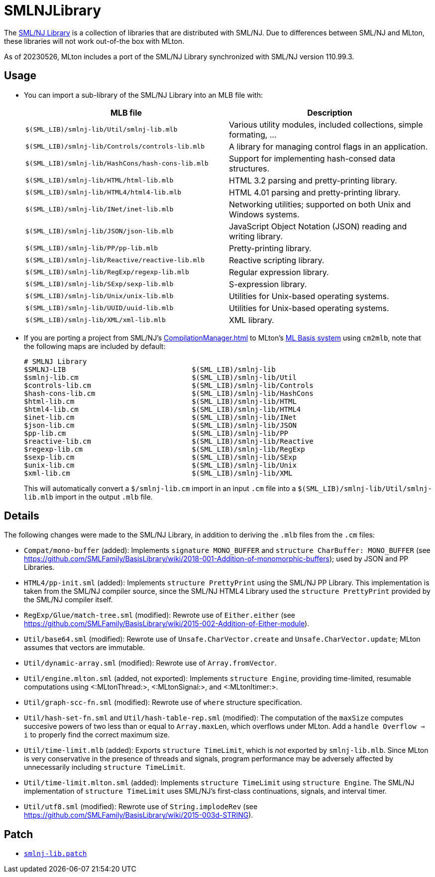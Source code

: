 = SMLNJLibrary

The http://www.smlnj.org/doc/smlnj-lib/index.html[SML/NJ Library] is a
collection of libraries that are distributed with SML/NJ.  Due to
differences between SML/NJ and MLton, these libraries will not work
out-of-the box with MLton.

As of 20230526, MLton includes a port of the SML/NJ Library
synchronized with SML/NJ version 110.99.3.

== Usage

* You can import a sub-library of the SML/NJ Library into an MLB file with:
+
[options="header"]
|===
|MLB file|Description
|`$(SML_LIB)/smlnj-lib/Util/smlnj-lib.mlb`|Various utility modules, included collections, simple formating, ...
|`$(SML_LIB)/smlnj-lib/Controls/controls-lib.mlb`|A library for managing control flags in an application.
|`$(SML_LIB)/smlnj-lib/HashCons/hash-cons-lib.mlb`|Support for implementing hash-consed data structures.
|`$(SML_LIB)/smlnj-lib/HTML/html-lib.mlb`|HTML 3.2 parsing and pretty-printing library.
|`$(SML_LIB)/smlnj-lib/HTML4/html4-lib.mlb`|HTML 4.01 parsing and pretty-printing library.
|`$(SML_LIB)/smlnj-lib/INet/inet-lib.mlb`|Networking utilities; supported on both Unix and Windows systems.
|`$(SML_LIB)/smlnj-lib/JSON/json-lib.mlb`|JavaScript Object Notation (JSON) reading and writing library.
|`$(SML_LIB)/smlnj-lib/PP/pp-lib.mlb`|Pretty-printing library.
|`$(SML_LIB)/smlnj-lib/Reactive/reactive-lib.mlb`|Reactive scripting library.
|`$(SML_LIB)/smlnj-lib/RegExp/regexp-lib.mlb`|Regular expression library.
|`$(SML_LIB)/smlnj-lib/SExp/sexp-lib.mlb`|S-expression library.
|`$(SML_LIB)/smlnj-lib/Unix/unix-lib.mlb`|Utilities for Unix-based operating systems.
|`$(SML_LIB)/smlnj-lib/UUID/uuid-lib.mlb`|Utilities for Unix-based operating systems.
|`$(SML_LIB)/smlnj-lib/XML/xml-lib.mlb`|XML library.
|===

* If you are porting a project from SML/NJ's <<CompilationManager#>> to
MLton's <<MLBasis#,ML Basis system>> using `cm2mlb`, note that the
following maps are included by default:
+
----
# SMLNJ Library
$SMLNJ-LIB                              $(SML_LIB)/smlnj-lib
$smlnj-lib.cm                           $(SML_LIB)/smlnj-lib/Util
$controls-lib.cm                        $(SML_LIB)/smlnj-lib/Controls
$hash-cons-lib.cm                       $(SML_LIB)/smlnj-lib/HashCons
$html-lib.cm                            $(SML_LIB)/smlnj-lib/HTML
$html4-lib.cm                           $(SML_LIB)/smlnj-lib/HTML4
$inet-lib.cm                            $(SML_LIB)/smlnj-lib/INet
$json-lib.cm                            $(SML_LIB)/smlnj-lib/JSON
$pp-lib.cm                              $(SML_LIB)/smlnj-lib/PP
$reactive-lib.cm                        $(SML_LIB)/smlnj-lib/Reactive
$regexp-lib.cm                          $(SML_LIB)/smlnj-lib/RegExp
$sexp-lib.cm                            $(SML_LIB)/smlnj-lib/SExp
$unix-lib.cm                            $(SML_LIB)/smlnj-lib/Unix
$xml-lib.cm                             $(SML_LIB)/smlnj-lib/XML
----
+
This will automatically convert a `$/smlnj-lib.cm` import in an input
`.cm` file into a `$(SML_LIB)/smlnj-lib/Util/smlnj-lib.mlb` import in
the output `.mlb` file.

== Details

The following changes were made to the SML/NJ Library, in addition to
deriving the `.mlb` files from the `.cm` files:

* `Compat/mono-buffer` (added): Implements `signature MONO_BUFFER` and `structure CharBuffer: MONO_BUFFER` (see https://github.com/SMLFamily/BasisLibrary/wiki/2018-001-Addition-of-monomorphic-buffers); used by JSON and PP Libraries.
* `HTML4/pp-init.sml` (added): Implements `structure PrettyPrint` using the SML/NJ PP Library.  This implementation is taken from the SML/NJ compiler source, since the SML/NJ HTML4 Library used the `structure PrettyPrint` provided by the SML/NJ compiler itself.
* `RegExp/Glue/match-tree.sml` (modified): Rewrote use of `Either.either` (see https://github.com/SMLFamily/BasisLibrary/wiki/2015-002-Addition-of-Either-module).
* `Util/base64.sml` (modified): Rewrote use of `Unsafe.CharVector.create` and `Unsafe.CharVector.update`; MLton assumes that vectors are immutable.
* `Util/dynamic-array.sml` (modified): Rewrote use of `Array.fromVector`.
* `Util/engine.mlton.sml` (added, not exported): Implements `structure Engine`, providing time-limited, resumable computations using <:MLtonThread:>, <:MLtonSignal:>, and <:MLtonItimer:>.
* `Util/graph-scc-fn.sml` (modified): Rewrote use of `where` structure specification.
* `Util/hash-set-fn.sml` and `Util/hash-table-rep.sml` (modified): The computation of the `maxSize` computes succesive powers of two less than or equal to `Array.maxLen`, which overflows under MLton.  Add a `handle Overflow => i` to properly find the correct maximum size.
* `Util/time-limit.mlb` (added): Exports `structure TimeLimit`, which is _not_ exported by `smlnj-lib.mlb`.  Since MLton is very conservative in the presence of threads and signals, program performance may be adversely affected by unnecessarily including `structure TimeLimit`.
* `Util/time-limit.mlton.sml` (added): Implements `structure TimeLimit` using `structure Engine`.  The SML/NJ implementation of `structure TimeLimit` uses SML/NJ's first-class continuations, signals, and interval timer.
* `Util/utf8.sml` (modified): Rewrote use of `String.implodeRev` (see https://github.com/SMLFamily/BasisLibrary/wiki/2015-003d-STRING).

== Patch

* https://github.com/MLton/mlton/blob/master/lib/smlnj-lib/smlnj-lib.patch[`smlnj-lib.patch`]
